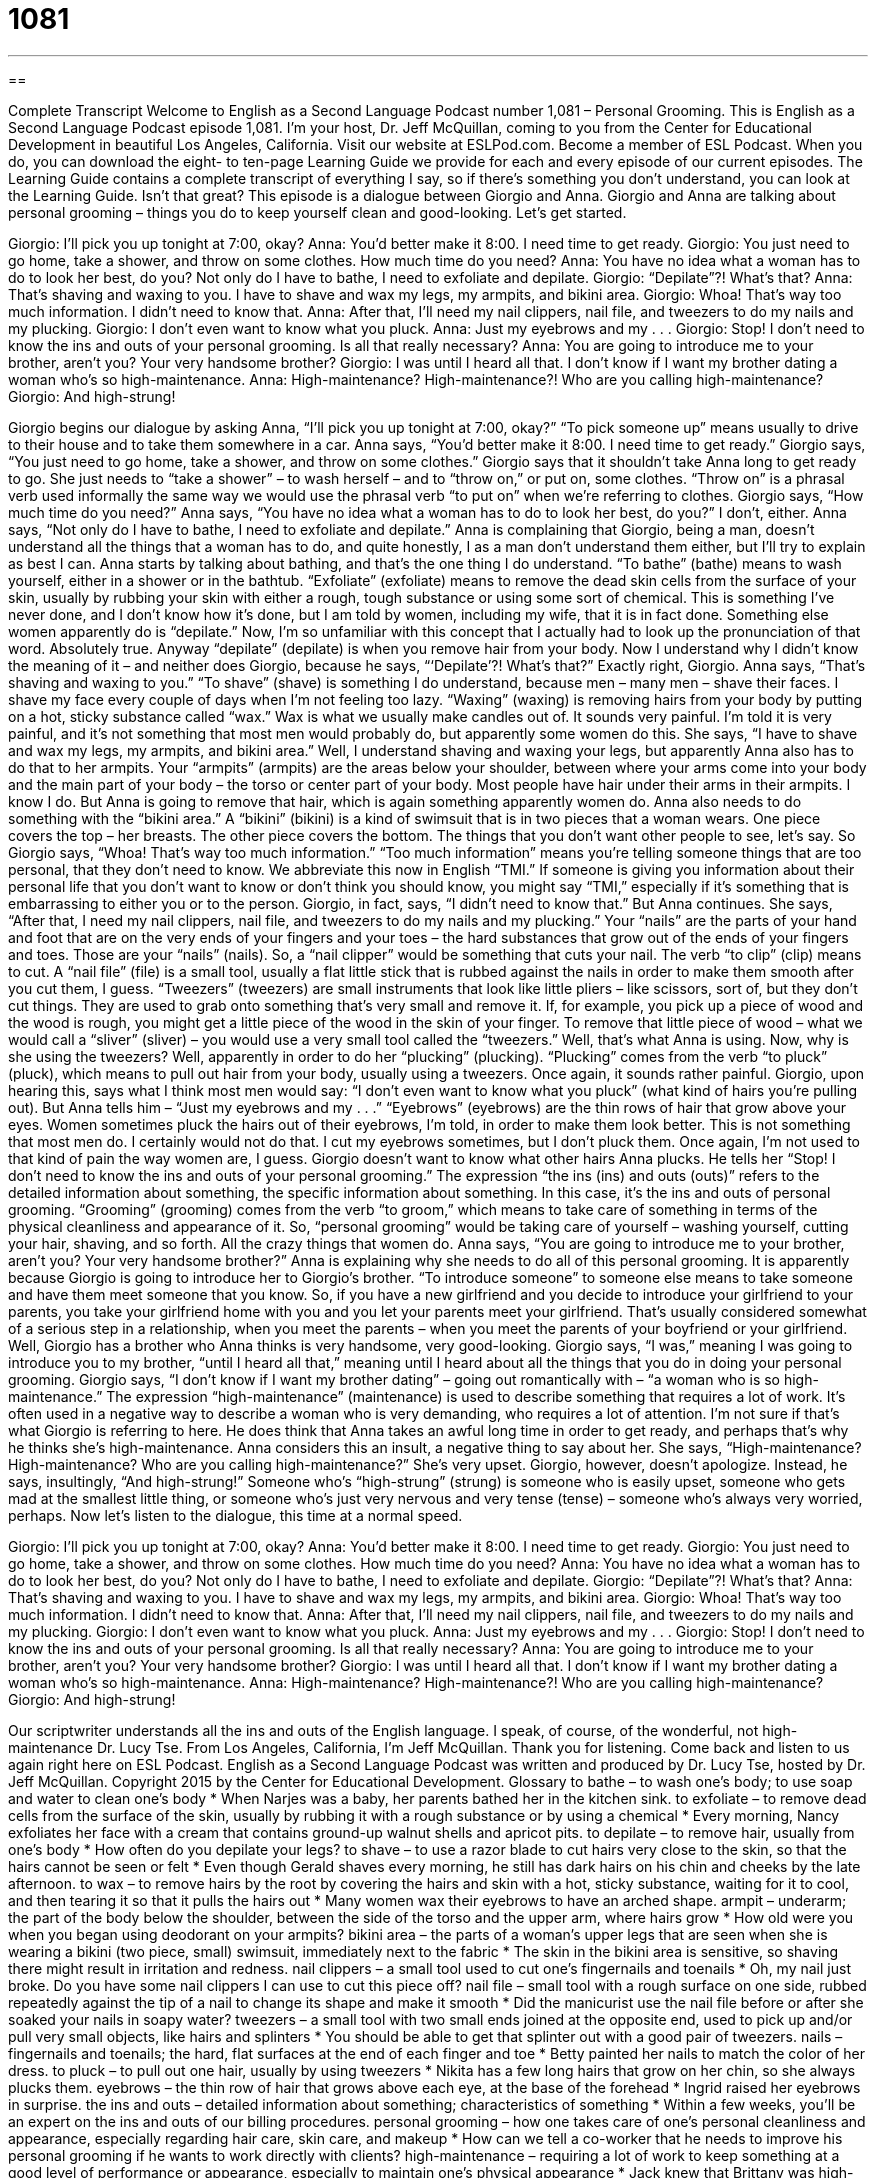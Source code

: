 = 1081
:toc: left
:toclevels: 3
:sectnums:
:stylesheet: ../../../myAdocCss.css

'''

== 

Complete Transcript
Welcome to English as a Second Language Podcast number 1,081 – Personal Grooming.
This is English as a Second Language Podcast episode 1,081. I’m your host, Dr. Jeff McQuillan, coming to you from the Center for Educational Development in beautiful Los Angeles, California.
Visit our website at ESLPod.com. Become a member of ESL Podcast. When you do, you can download the eight- to ten-page Learning Guide we provide for each and every episode of our current episodes. The Learning Guide contains a complete transcript of everything I say, so if there’s something you don’t understand, you can look at the Learning Guide. Isn’t that great?
This episode is a dialogue between Giorgio and Anna. Giorgio and Anna are talking about personal grooming – things you do to keep yourself clean and good-looking. Let’s get started.
[start of dialogue]
Giorgio: I’ll pick you up tonight at 7:00, okay?
Anna: You’d better make it 8:00. I need time to get ready.
Giorgio: You just need to go home, take a shower, and throw on some clothes. How much time do you need?
Anna: You have no idea what a woman has to do to look her best, do you? Not only do I have to bathe, I need to exfoliate and depilate.
Giorgio: “Depilate”?! What’s that?
Anna: That’s shaving and waxing to you. I have to shave and wax my legs, my armpits, and bikini area.
Giorgio: Whoa! That’s way too much information. I didn’t need to know that.
Anna: After that, I’ll need my nail clippers, nail file, and tweezers to do my nails and my plucking.
Giorgio: I don’t even want to know what you pluck.
Anna: Just my eyebrows and my . . .
Giorgio: Stop! I don’t need to know the ins and outs of your personal grooming. Is all that really necessary?
Anna: You are going to introduce me to your brother, aren’t you? Your very handsome brother?
Giorgio: I was until I heard all that. I don’t know if I want my brother dating a woman who’s so high-maintenance.
Anna: High-maintenance? High-maintenance?! Who are you calling high-maintenance?
Giorgio: And high-strung!
[end of dialogue]
Giorgio begins our dialogue by asking Anna, “I’ll pick you up tonight at 7:00, okay?” “To pick someone up” means usually to drive to their house and to take them somewhere in a car. Anna says, “You’d better make it 8:00. I need time to get ready.”
Giorgio says, “You just need to go home, take a shower, and throw on some clothes.” Giorgio says that it shouldn’t take Anna long to get ready to go. She just needs to “take a shower” – to wash herself – and to “throw on,” or put on, some clothes. “Throw on” is a phrasal verb used informally the same way we would use the phrasal verb “to put on” when we’re referring to clothes. Giorgio says, “How much time do you need?”
Anna says, “You have no idea what a woman has to do to look her best, do you?” I don’t, either. Anna says, “Not only do I have to bathe, I need to exfoliate and depilate.” Anna is complaining that Giorgio, being a man, doesn’t understand all the things that a woman has to do, and quite honestly, I as a man don’t understand them either, but I’ll try to explain as best I can.
Anna starts by talking about bathing, and that’s the one thing I do understand. “To bathe” (bathe) means to wash yourself, either in a shower or in the bathtub. “Exfoliate” (exfoliate) means to remove the dead skin cells from the surface of your skin, usually by rubbing your skin with either a rough, tough substance or using some sort of chemical. This is something I’ve never done, and I don’t know how it’s done, but I am told by women, including my wife, that it is in fact done.
Something else women apparently do is “depilate.” Now, I’m so unfamiliar with this concept that I actually had to look up the pronunciation of that word. Absolutely true. Anyway “depilate” (depilate) is when you remove hair from your body. Now I understand why I didn’t know the meaning of it – and neither does Giorgio, because he says, “‘Depilate’?! What’s that?” Exactly right, Giorgio.
Anna says, “That’s shaving and waxing to you.” “To shave” (shave) is something I do understand, because men – many men – shave their faces. I shave my face every couple of days when I’m not feeling too lazy. “Waxing” (waxing) is removing hairs from your body by putting on a hot, sticky substance called “wax.” Wax is what we usually make candles out of. It sounds very painful. I’m told it is very painful, and it’s not something that most men would probably do, but apparently some women do this.
She says, “I have to shave and wax my legs, my armpits, and bikini area.” Well, I understand shaving and waxing your legs, but apparently Anna also has to do that to her armpits. Your “armpits” (armpits) are the areas below your shoulder, between where your arms come into your body and the main part of your body – the torso or center part of your body.
Most people have hair under their arms in their armpits. I know I do. But Anna is going to remove that hair, which is again something apparently women do. Anna also needs to do something with the “bikini area.” A “bikini” (bikini) is a kind of swimsuit that is in two pieces that a woman wears. One piece covers the top – her breasts. The other piece covers the bottom. The things that you don’t want other people to see, let’s say.
So Giorgio says, “Whoa! That’s way too much information.” “Too much information” means you’re telling someone things that are too personal, that they don’t need to know. We abbreviate this now in English “TMI.” If someone is giving you information about their personal life that you don’t want to know or don’t think you should know, you might say “TMI,” especially if it’s something that is embarrassing to either you or to the person. Giorgio, in fact, says, “I didn’t need to know that.” But Anna continues.
She says, “After that, I need my nail clippers, nail file, and tweezers to do my nails and my plucking.” Your “nails” are the parts of your hand and foot that are on the very ends of your fingers and your toes – the hard substances that grow out of the ends of your fingers and toes. Those are your “nails” (nails). So, a “nail clipper” would be something that cuts your nail. The verb “to clip” (clip) means to cut. A “nail file” (file) is a small tool, usually a flat little stick that is rubbed against the nails in order to make them smooth after you cut them, I guess.
“Tweezers” (tweezers) are small instruments that look like little pliers – like scissors, sort of, but they don’t cut things. They are used to grab onto something that’s very small and remove it. If, for example, you pick up a piece of wood and the wood is rough, you might get a little piece of the wood in the skin of your finger. To remove that little piece of wood – what we would call a “sliver” (sliver) – you would use a very small tool called the “tweezers.” Well, that’s what Anna is using.
Now, why is she using the tweezers? Well, apparently in order to do her “plucking” (plucking). “Plucking” comes from the verb “to pluck” (pluck), which means to pull out hair from your body, usually using a tweezers. Once again, it sounds rather painful. Giorgio, upon hearing this, says what I think most men would say: “I don’t even want to know what you pluck” (what kind of hairs you’re pulling out).
But Anna tells him – “Just my eyebrows and my . . .” “Eyebrows” (eyebrows) are the thin rows of hair that grow above your eyes. Women sometimes pluck the hairs out of their eyebrows, I’m told, in order to make them look better. This is not something that most men do. I certainly would not do that. I cut my eyebrows sometimes, but I don’t pluck them. Once again, I’m not used to that kind of pain the way women are, I guess.
Giorgio doesn’t want to know what other hairs Anna plucks. He tells her “Stop! I don’t need to know the ins and outs of your personal grooming.” The expression “the ins (ins) and outs (outs)” refers to the detailed information about something, the specific information about something. In this case, it’s the ins and outs of personal grooming. “Grooming” (grooming) comes from the verb “to groom,” which means to take care of something in terms of the physical cleanliness and appearance of it.
So, “personal grooming” would be taking care of yourself – washing yourself, cutting your hair, shaving, and so forth. All the crazy things that women do. Anna says, “You are going to introduce me to your brother, aren’t you? Your very handsome brother?” Anna is explaining why she needs to do all of this personal grooming. It is apparently because Giorgio is going to introduce her to Giorgio’s brother. “To introduce someone” to someone else means to take someone and have them meet someone that you know.
So, if you have a new girlfriend and you decide to introduce your girlfriend to your parents, you take your girlfriend home with you and you let your parents meet your girlfriend. That’s usually considered somewhat of a serious step in a relationship, when you meet the parents – when you meet the parents of your boyfriend or your girlfriend. Well, Giorgio has a brother who Anna thinks is very handsome, very good-looking. Giorgio says, “I was,” meaning I was going to introduce you to my brother, “until I heard all that,” meaning until I heard about all the things that you do in doing your personal grooming.
Giorgio says, “I don’t know if I want my brother dating” – going out romantically with – “a woman who is so high-maintenance.” The expression “high-maintenance” (maintenance) is used to describe something that requires a lot of work. It’s often used in a negative way to describe a woman who is very demanding, who requires a lot of attention. I’m not sure if that’s what Giorgio is referring to here. He does think that Anna takes an awful long time in order to get ready, and perhaps that’s why he thinks she’s high-maintenance.
Anna considers this an insult, a negative thing to say about her. She says, “High-maintenance? High-maintenance? Who are you calling high-maintenance?” She’s very upset. Giorgio, however, doesn’t apologize. Instead, he says, insultingly, “And high-strung!” Someone who’s “high-strung” (strung) is someone who is easily upset, someone who gets mad at the smallest little thing, or someone who’s just very nervous and very tense (tense) – someone who’s always very worried, perhaps.
Now let’s listen to the dialogue, this time at a normal speed.
[start of dialogue]
Giorgio: I’ll pick you up tonight at 7:00, okay?
Anna: You’d better make it 8:00. I need time to get ready.
Giorgio: You just need to go home, take a shower, and throw on some clothes. How much time do you need?
Anna: You have no idea what a woman has to do to look her best, do you? Not only do I have to bathe, I need to exfoliate and depilate.
Giorgio: “Depilate”?! What’s that?
Anna: That’s shaving and waxing to you. I have to shave and wax my legs, my armpits, and bikini area.
Giorgio: Whoa! That’s way too much information. I didn’t need to know that.
Anna: After that, I’ll need my nail clippers, nail file, and tweezers to do my nails and my plucking.
Giorgio: I don’t even want to know what you pluck.
Anna: Just my eyebrows and my . . .
Giorgio: Stop! I don’t need to know the ins and outs of your personal grooming. Is all that really necessary?
Anna: You are going to introduce me to your brother, aren’t you? Your very handsome brother?
Giorgio: I was until I heard all that. I don’t know if I want my brother dating a woman who’s so high-maintenance.
Anna: High-maintenance? High-maintenance?! Who are you calling high-maintenance?
Giorgio: And high-strung!
[end of dialogue]
Our scriptwriter understands all the ins and outs of the English language. I speak, of course, of the wonderful, not high-maintenance Dr. Lucy Tse.
From Los Angeles, California, I’m Jeff McQuillan. Thank you for listening. Come back and listen to us again right here on ESL Podcast.
English as a Second Language Podcast was written and produced by Dr. Lucy Tse, hosted by Dr. Jeff McQuillan. Copyright 2015 by the Center for Educational Development.
Glossary
to bathe – to wash one’s body; to use soap and water to clean one’s body
* When Narjes was a baby, her parents bathed her in the kitchen sink.
to exfoliate – to remove dead cells from the surface of the skin, usually by rubbing it with a rough substance or by using a chemical
* Every morning, Nancy exfoliates her face with a cream that contains ground-up walnut shells and apricot pits.
to depilate – to remove hair, usually from one’s body
* How often do you depilate your legs?
to shave – to use a razor blade to cut hairs very close to the skin, so that the hairs cannot be seen or felt
* Even though Gerald shaves every morning, he still has dark hairs on his chin and cheeks by the late afternoon.
to wax – to remove hairs by the root by covering the hairs and skin with a hot, sticky substance, waiting for it to cool, and then tearing it so that it pulls the hairs out
* Many women wax their eyebrows to have an arched shape.
armpit – underarm; the part of the body below the shoulder, between the side of the torso and the upper arm, where hairs grow
* How old were you when you began using deodorant on your armpits?
bikini area – the parts of a woman’s upper legs that are seen when she is wearing a bikini (two piece, small) swimsuit, immediately next to the fabric
* The skin in the bikini area is sensitive, so shaving there might result in irritation and redness.
nail clippers – a small tool used to cut one’s fingernails and toenails
* Oh, my nail just broke. Do you have some nail clippers I can use to cut this piece off?
nail file – small tool with a rough surface on one side, rubbed repeatedly against the tip of a nail to change its shape and make it smooth
* Did the manicurist use the nail file before or after she soaked your nails in soapy water?
tweezers – a small tool with two small ends joined at the opposite end, used to pick up and/or pull very small objects, like hairs and splinters
* You should be able to get that splinter out with a good pair of tweezers.
nails – fingernails and toenails; the hard, flat surfaces at the end of each finger and toe
* Betty painted her nails to match the color of her dress.
to pluck – to pull out one hair, usually by using tweezers
* Nikita has a few long hairs that grow on her chin, so she always plucks them.
eyebrows – the thin row of hair that grows above each eye, at the base of the forehead
* Ingrid raised her eyebrows in surprise.
the ins and outs – detailed information about something; characteristics of something
* Within a few weeks, you’ll be an expert on the ins and outs of our billing procedures.
personal grooming – how one takes care of one’s personal cleanliness and appearance, especially regarding hair care, skin care, and makeup
* How can we tell a co-worker that he needs to improve his personal grooming if he wants to work directly with clients?
high-maintenance – requiring a lot of work to keep something at a good level of performance or appearance, especially to maintain one’s physical appearance
* Jack knew that Brittany was high-maintenance when she took two and a half hours to put on make-up and dress to go to dinner.
high-strung – very tense; nervous and worried; easily upset
* Randall is really high-strung before he has to make a presentation. It’s better not to talk to him.
Comprehension Questions
1. Shaving is an example of .
a) Bathing
b) Exfoliating
c) Depilating
2. Which tool is used for plucking?
a) Nail clippers
b) A nail file
c) A pair of tweezers
Answers at bottom.
What Else Does It Mean?
to shave
The verb “to shave,” in this podcast, means to use a razor blade to cut hairs very close to the skin, so that the hairs cannot be seen or felt: “Gretchen cut her ankle while she was shaving her legs this morning.” The verb “to shave” also means to use a sharp tool to remove the top layer of something: “The waiter shaved some parmesan cheese onto our pasta.” Or, “How did the woodworker shave the curvy legs of this table?” When taking about prices, “to shave” means to lower the price of something: “Are the salespeople allowed to shave a few dollars off the price to make a sale?” Finally, the phrase “a close shave” is a close call, or a situation where someone barely escaped an accident or danger: “The road was icy and the car almost hit a tree. That was a close shave!”
to pluck
In this podcast, the verb “to pluck” means to pull out one hair, usually by using tweezers: “Is it more painful to pluck your eyebrows one hair at a time, or to use wax to rip many hairs out at once?” The phrase “to pluck (someone) out of (something)” means to rescue someone quickly from a dangerous situation: “The teacher plucked the student from a group of bullies.” Or, “The rescue helicopter plucked people from rooftops during the flooding.” Finally, the phrase “to pluck (something) out of thin air” means to guess, or to pick a number or answer without first thinking about it carefully: “Are those sales figures based in reality, or did you just pluck those numbers out of thin air?”
Culture Note
New Beauty Treatments
“Beauty salons” (businesses that provide beauty services and treatments, especially for women) are always “innovating” (coming up with new ideas, products, and services), trying to find new ways to serve their customers. For example, in recent years “eyebrow threading” has become a popular “alternative” (another way of doing something) to eyebrow waxing. In eyebrow threading, a long cotton string is “doubled” (folded in half) and “twisted” (with two pieces wrapped around each other), and then rolled against unwanted hairs. This pulls out a thin line of hairs all at the same time, “whereas” (while in contrast) eyebrow waxing pulls out a large area of hairs, and plucking pulls out only one hair at a time. Threading gives “beauticians” (people who provide beauty services) more control in shaping their customers’ eyebrows.
“Blowout bars” are also becoming very popular. A “blowout bar” is a hair salon that offers only one service: Hair professionals wash and “blow dry” (dry using a hair dryer) a woman’s hair with “beauty products” (chemicals and other substances) that make the hair straight or “wavy “(with very large, open curls), “smooth” (without little pieces of hair going in many directions) and “voluminous” (not flat).
Other beauty salons are innovating by bring their beauty services to the office. In New York City, where there are many “affluent” (wealthy) professional women, beauticians go into the workplace to offer “manicures” (fingernail treatments), “pedicures” (toenail treatments), “blowouts” (hair styling using a hair dryer), makeup applications, and even “spray tanning” (the process of spraying a colored chemical onto skin to make it appear tanned from sun exposure).
Comprehension Answers
1 - c
2 - c